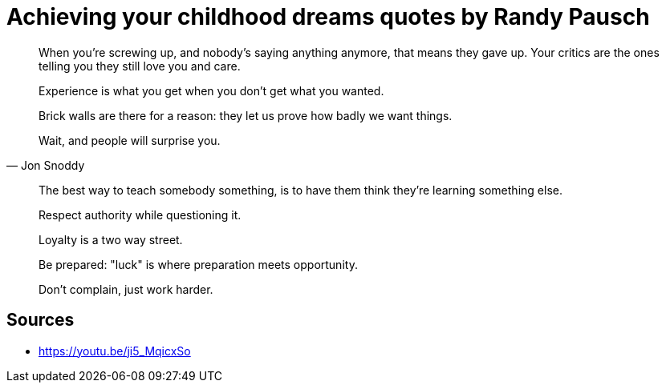 = Achieving your childhood dreams quotes by Randy Pausch

[quote,]
When you're screwing up, and nobody's saying anything anymore, that means they gave up.
Your critics are the ones telling you they still love you and care.

[quote,]
Experience is what you get when you don't get what you wanted.

[quote,]
Brick walls are there for a reason: they let us prove how badly we want things.

[quote, Jon Snoddy]
Wait, and people will surprise you.

[quote,]
The best way to teach somebody something, is to have them think they're learning something else.

[quote,]
Respect authority while questioning it.

[quote,]
Loyalty is a two way street.

[quote,]
Be prepared: "luck" is where preparation meets opportunity.

[quote,]
Don't complain, just work harder.

== Sources

- https://youtu.be/ji5_MqicxSo
